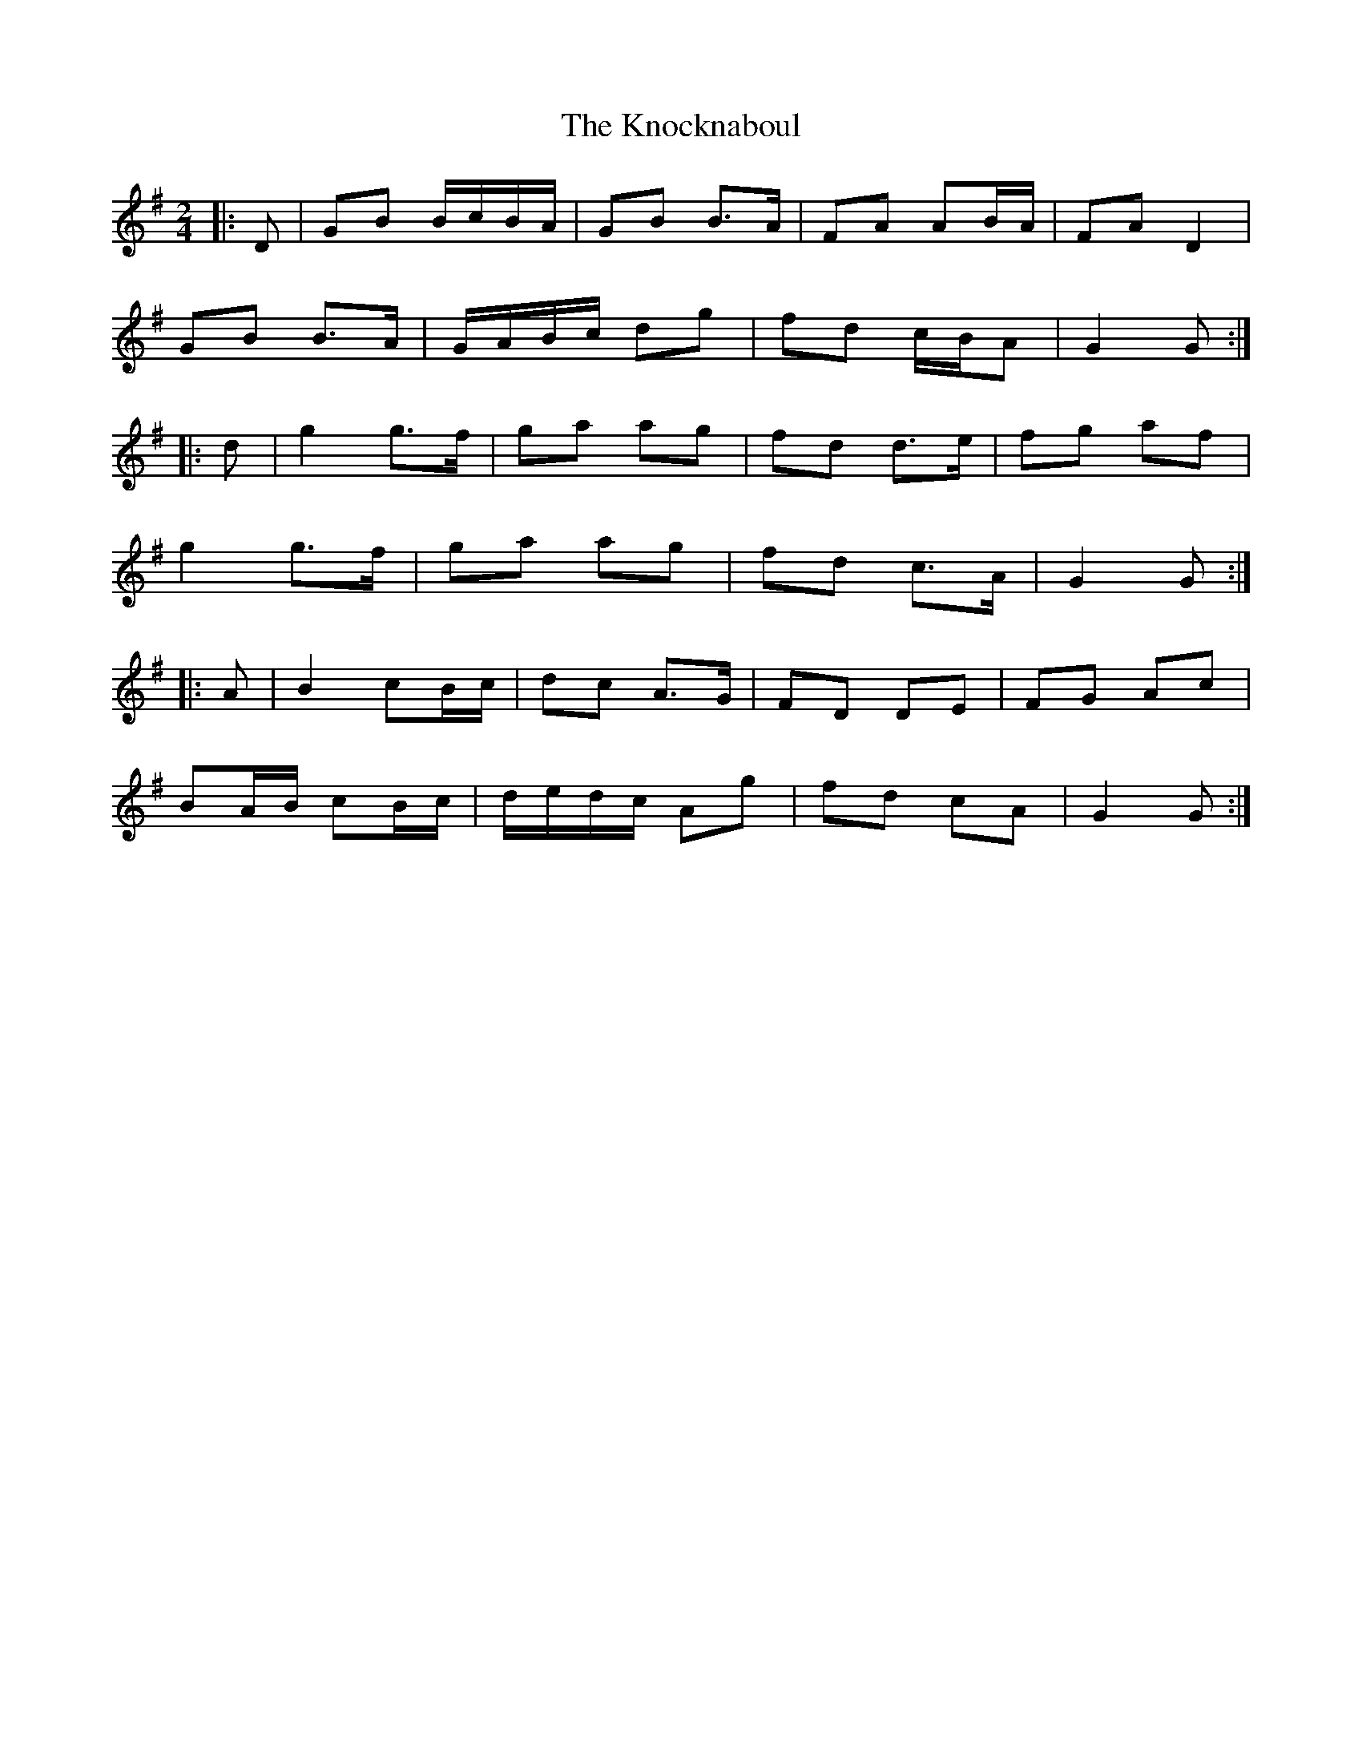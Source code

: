 X: 4
T: Knocknaboul, The
Z: ceolachan
S: https://thesession.org/tunes/3023#setting16184
R: polka
M: 2/4
L: 1/8
K: Gmaj
|: D |GB B/c/B/A/ | GB B>A | FA AB/A/ | FA D2 |
GB B>A | G/A/B/c/ dg | fd c/B/A | G2 G :|
|: d |g2 g>f | ga ag | fd d>e | fg af |
g2 g>f | ga ag | fd c>A | G2 G :|
|: A |B2 cB/c/ | dc A>G | FD DE | FG Ac |
BA/B/ cB/c/ | d/e/d/c/ Ag | fd cA | G2 G :|

